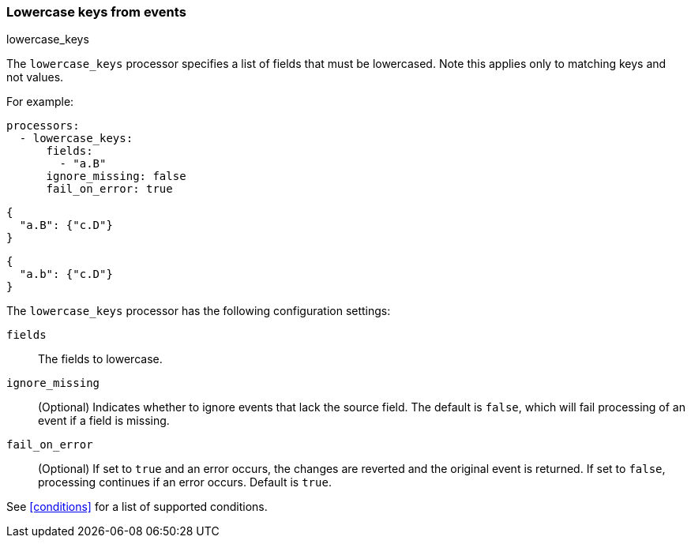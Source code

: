 [[lowercase-keys]]
=== Lowercase keys from events

++++
<titleabbrev>lowercase_keys</titleabbrev>
++++

The `lowercase_keys` processor specifies a list of fields that must be lowercased. Note this applies only to matching keys and not values.

For example:

------------------------------------------------------------------------------
processors:
  - lowercase_keys:
      fields:
        - "a.B"
      ignore_missing: false
      fail_on_error: true
------------------------------------------------------------------------------

[input.json]
-------------------------------------------------------------------------------
{
  "a.B": {"c.D"}
}
-------------------------------------------------------------------------------


[output.json]
-------------------------------------------------------------------------------
{
  "a.b": {"c.D"}
}
-------------------------------------------------------------------------------



The `lowercase_keys` processor has the following configuration settings:

`fields`:: The fields to lowercase.
`ignore_missing`:: (Optional) Indicates whether to ignore events that lack the source field.
                    The default is `false`, which will fail processing of an event if a field is missing.
`fail_on_error`:: (Optional) If set to `true` and an error occurs, the changes are reverted and the original event is returned.
                    If set to `false`, processing continues if an error occurs. Default is `true`.

See <<conditions>> for a list of supported conditions.
